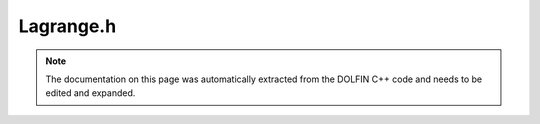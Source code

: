 .. Documentation for the header file dolfin/math/Lagrange.h

.. _programmers_reference_cpp_math_lagrange:

Lagrange.h
==========

.. note::

    The documentation on this page was automatically extracted from
    the DOLFIN C++ code and needs to be edited and expanded.

.. cpp:class:: Lagrange

    *Parent class*
    
        * :cpp:class:`Variable`
        
    Lagrange polynomial (basis) with given degree q determined by n = q + 1 nodal points.
    
    Example: q = 1 (n = 2)
    
      Lagrange p(1);
      p.set(0, 0.0);
      p.set(1, 1.0);
    
    This creates a Lagrange polynomial (actually two Lagrange polynomials):
    
      p(0,x) = 1 - x   (one at x = 0, zero at x = 1)
      p(1,x) = x       (zero at x = 0, one at x = 1)

    .. cpp:function:: Lagrange(const Lagrange& p)
    
        Copy constructor

    .. cpp:function:: Lagrange(unsigned int q)
    
        Constructor

    .. cpp:function:: real ddx(unsigned int i, real x)
    
        Return derivate of polynomial i at given point x

    .. cpp:function:: real dqdx(unsigned int i)
    
        Return derivative q (a constant) of polynomial

    .. cpp:function:: real eval(unsigned int i, real x)
    
        Return value of polynomial i at given point x

    .. cpp:function:: real operator() (unsigned int i, real x)
    
        Return value of polynomial i at given point x

    .. cpp:function:: real point(unsigned int i) const
    
        Return point

    .. cpp:function:: std::string str(bool verbose) const
    
        Return informal string representation (pretty-print)

    .. cpp:function:: unsigned int degree() const
    
        Return degree

    .. cpp:function:: unsigned int size() const
    
        Return number of points

    .. cpp:function:: void set(unsigned int i, real x)
    
        Specify point

    .. cpp:function:: ~Lagrange()
    
        Destructor

